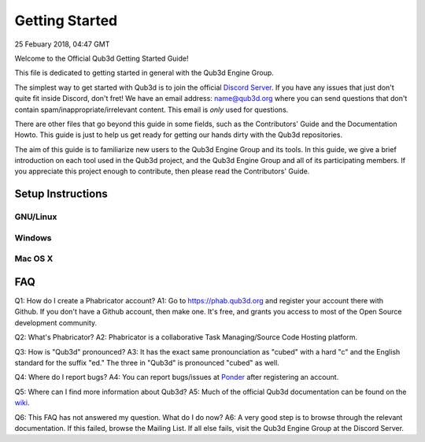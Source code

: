 Getting Started
#######################

25 Febuary 2018, 04:47 GMT

Welcome to the Official Qub3d Getting Started Guide!

This file is dedicated to getting started
in general with the Qub3d Engine Group.

The simplest way to get started with Qub3d is to join
the official `Discord Server <`https://discord.gg/yv7FN24>`_.
If you have any issues that just don't quite fit inside
Discord, don't fret! We have an email address:
name@qub3d.org where you can send questions that don't
contain spam/inappropriate/irrelevant content. This email
is *only* used for questions.

There are other files that go beyond this guide
in some fields, such as the Contributors' Guide
and the Documentation Howto. This guide is just
to help us get ready for getting our hands dirty
with the Qub3d repositories.

The aim of this guide is to familiarize new users to
the Qub3d Engine Group and its tools. In this guide,
we give a brief introduction on each tool used in the
Qub3d project, and the Qub3d Engine Group and all of its
participating members. If you appreciate this project
enough to contribute, then please read the
Contributors' Guide.


Setup Instructions
==============================


GNU/Linux
----------


Windows
--------


Mac OS X
---------


FAQ
==============================

Q1: How do I create a Phabricator account?
A1: Go to https://phab.qub3d.org and register your account there
with Github. If you don't have a Github account, then make one.
It's free, and grants you access to most of the Open Source
development community.

Q2: What's Phabricator?
A2: Phabricator is a collaborative Task Managing/Source
Code Hosting platform.

Q3: How is "Qub3d" pronounced?
A3: It has the exact same pronounciation as "cubed" with a hard
"c" and the English standard for the suffix "ed." The three in
"Qub3d" is pronounced "cubed" as well.

Q4: Where do I report bugs?
A4: You can report bugs/issues at `Ponder <`https://phab.qub3d.org/ponder>`_
after registering an account.

Q5: Where can I find more information about Qub3d?
A5: Much of the official Qub3d documentation can be found on
the `wiki <`https://phab.qub3d.org/w/>`_.

Q6: This FAQ has not answered my question. What do I do now?
A6: A very good step is to browse through the relevant documentation.
If this failed, browse the Mailing List. If all else
fails, visit the Qub3d Engine Group at the Discord Server.
